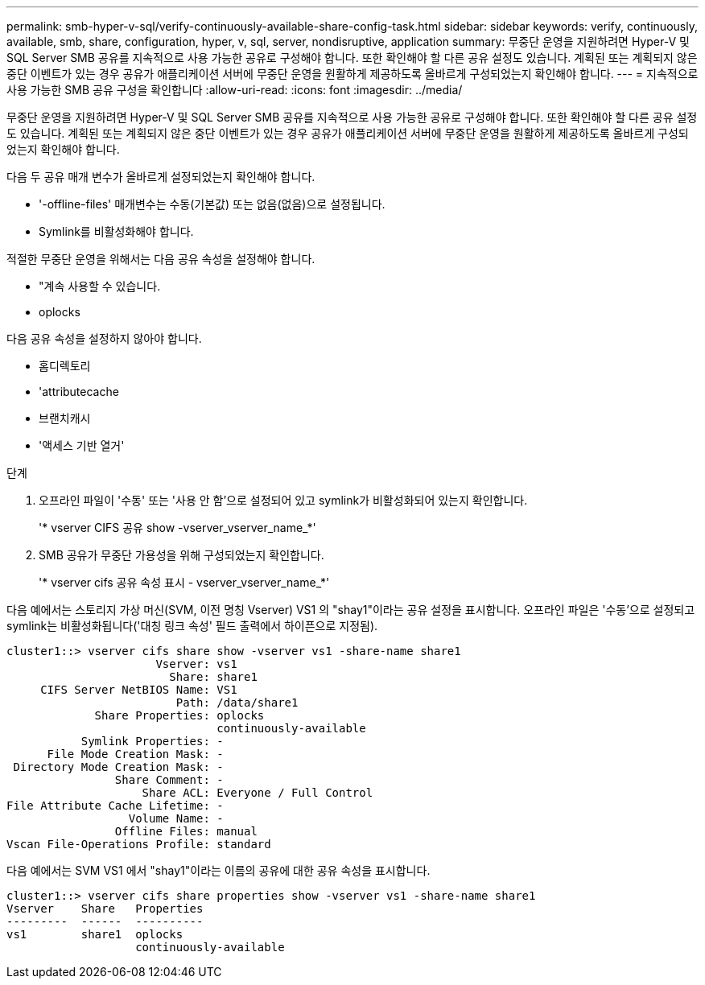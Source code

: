 ---
permalink: smb-hyper-v-sql/verify-continuously-available-share-config-task.html 
sidebar: sidebar 
keywords: verify, continuously, available, smb, share, configuration, hyper, v, sql, server, nondisruptive, application 
summary: 무중단 운영을 지원하려면 Hyper-V 및 SQL Server SMB 공유를 지속적으로 사용 가능한 공유로 구성해야 합니다. 또한 확인해야 할 다른 공유 설정도 있습니다. 계획된 또는 계획되지 않은 중단 이벤트가 있는 경우 공유가 애플리케이션 서버에 무중단 운영을 원활하게 제공하도록 올바르게 구성되었는지 확인해야 합니다. 
---
= 지속적으로 사용 가능한 SMB 공유 구성을 확인합니다
:allow-uri-read: 
:icons: font
:imagesdir: ../media/


[role="lead"]
무중단 운영을 지원하려면 Hyper-V 및 SQL Server SMB 공유를 지속적으로 사용 가능한 공유로 구성해야 합니다. 또한 확인해야 할 다른 공유 설정도 있습니다. 계획된 또는 계획되지 않은 중단 이벤트가 있는 경우 공유가 애플리케이션 서버에 무중단 운영을 원활하게 제공하도록 올바르게 구성되었는지 확인해야 합니다.

다음 두 공유 매개 변수가 올바르게 설정되었는지 확인해야 합니다.

* '-offline-files' 매개변수는 수동(기본값) 또는 없음(없음)으로 설정됩니다.
* Symlink를 비활성화해야 합니다.


적절한 무중단 운영을 위해서는 다음 공유 속성을 설정해야 합니다.

* "계속 사용할 수 있습니다.
* oplocks


다음 공유 속성을 설정하지 않아야 합니다.

* 홈디렉토리
* 'attributecache
* 브랜치캐시
* '액세스 기반 열거'


.단계
. 오프라인 파일이 '수동' 또는 '사용 안 함'으로 설정되어 있고 symlink가 비활성화되어 있는지 확인합니다.
+
'* vserver CIFS 공유 show -vserver_vserver_name_*'

. SMB 공유가 무중단 가용성을 위해 구성되었는지 확인합니다.
+
'* vserver cifs 공유 속성 표시 - vserver_vserver_name_*'



다음 예에서는 스토리지 가상 머신(SVM, 이전 명칭 Vserver) VS1 의 "shay1"이라는 공유 설정을 표시합니다. 오프라인 파일은 '수동'으로 설정되고 symlink는 비활성화됩니다('대칭 링크 속성' 필드 출력에서 하이픈으로 지정됨).

[listing]
----
cluster1::> vserver cifs share show -vserver vs1 -share-name share1
                      Vserver: vs1
                        Share: share1
     CIFS Server NetBIOS Name: VS1
                         Path: /data/share1
             Share Properties: oplocks
                               continuously-available
           Symlink Properties: -
      File Mode Creation Mask: -
 Directory Mode Creation Mask: -
                Share Comment: -
                    Share ACL: Everyone / Full Control
File Attribute Cache Lifetime: -
                  Volume Name: -
                Offline Files: manual
Vscan File-Operations Profile: standard
----
다음 예에서는 SVM VS1 에서 "shay1"이라는 이름의 공유에 대한 공유 속성을 표시합니다.

[listing]
----
cluster1::> vserver cifs share properties show -vserver vs1 -share-name share1
Vserver    Share   Properties
---------  ------  ----------
vs1        share1  oplocks
                   continuously-available
----